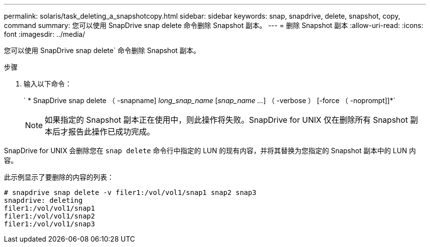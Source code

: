 ---
permalink: solaris/task_deleting_a_snapshotcopy.html 
sidebar: sidebar 
keywords: snap, snapdrive, delete, snapshot, copy, command 
summary: 您可以使用 SnapDrive snap delete 命令删除 Snapshot 副本。 
---
= 删除 Snapshot 副本
:allow-uri-read: 
:icons: font
:imagesdir: ../media/


[role="lead"]
您可以使用 SnapDrive snap delete` 命令删除 Snapshot 副本。

.步骤
. 输入以下命令：
+
` * SnapDrive snap delete （ -snapname] _long_snap_name_ [_snap_name ..._] （ -verbose ） [-force （ -noprompt]]*`

+

NOTE: 如果指定的 Snapshot 副本正在使用中，则此操作将失败。SnapDrive for UNIX 仅在删除所有 Snapshot 副本后才报告此操作已成功完成。



SnapDrive for UNIX 会删除您在 `snap delete` 命令行中指定的 LUN 的现有内容，并将其替换为您指定的 Snapshot 副本中的 LUN 内容。

此示例显示了要删除的内容的列表：

[listing]
----
# snapdrive snap delete -v filer1:/vol/vol1/snap1 snap2 snap3
snapdrive: deleting
filer1:/vol/vol1/snap1
filer1:/vol/vol1/snap2
filer1:/vol/vol1/snap3
----